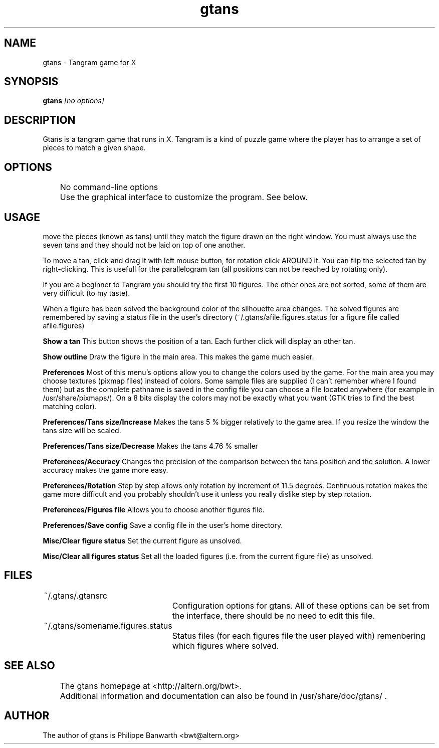 .TH gtans 6x "February 2000" \"
.\" NAME should be all caps, SECTION should be 1-8, maybe w/ subsection
.\" other parms are allowed: see man(7), man(1)
.SH NAME
gtans \- Tangram game for X
.SH SYNOPSIS
.B gtans
.I "[no options]"
.br
.SH "DESCRIPTION"
Gtans is a tangram game that runs in X. Tangram is a kind of puzzle game where the player has to arrange a set of pieces to match a given shape.


.SH OPTIONS
	No command-line options
.br 
	Use the graphical interface to customize the program. See below.

.SH USAGE
.PP	The rules of the game are simple:
move the pieces (known as tans) until they match
the figure drawn on the right window.
You must always use the seven tans and they should not
be laid on top of one another.

To move a tan, click and drag it with left mouse button,
for rotation click AROUND it.
You can flip the selected tan by right-clicking. This
is usefull for the parallelogram tan (all positions
can not be reached by rotating only).

If you are a beginner to Tangram you should try the first 10 figures.
The other ones are not sorted, some of them are very difficult (to my
taste).

When a figure has been solved the background color of the silhouette
area changes. The solved figures are remembered by saving a status
file in the user's directory (~/.gtans/afile.figures.status for a
figure file called afile.figures)

.B Show a tan
This button shows the position of a tan. Each further click will display
an other tan.

.B Show outline
Draw the figure in the main area. This makes the game much easier.

.B Preferences
Most of this menu's options allow you to change the colors used by the
game. For the main area you may choose textures (pixmap files) instead
of colors. Some sample files are supplied (I can't remember where I
found them) but as the complete pathname is saved in the config file
you can choose a file located anywhere (for example in
/usr/share/pixmaps/). On a 8 bits display the colors may not be
exactly what you want (GTK tries to find the best matching color).

.B Preferences/Tans size/Increase
Makes the tans 5 % bigger relatively to the game area. If you resize
the window the tans size will be scaled.

.B Preferences/Tans size/Decrease
Makes the tans 4.76 % smaller

.B Preferences/Accuracy
Changes the precision of the comparison between the tans position and
the solution. A lower accuracy makes the game more easy.

.B Preferences/Rotation
Step by step allows only rotation by increment of 11.5 degrees.
Continuous rotation makes the game more difficult and you probably
shouldn't use it unless you really dislike step by step rotation.

.B Preferences/Figures file
Allows you to choose another figures file.

.B Preferences/Save config
Save a config file in the user's home directory.

.B Misc/Clear figure status
Set the current figure as unsolved.

.B Misc/Clear all figures status
Set all the loaded figures (i.e. from the current figure file) as
unsolved.

.SH FILES
	~/.gtans/.gtansrc
		Configuration options for gtans.  All of  these options can be set from the interface, there should be no need to edit this file.

	~/.gtans/somename.figures.status
		 Status files (for each figures file the user played with) remenbering which figures where solved.

.SH SEE ALSO
	The gtans homepage at <http://altern.org/bwt>.
	Additional information and documentation can also be found in /usr/share/doc/gtans/ .

.BR
.SH AUTHOR

The author of gtans is Philippe Banwarth <bwt@altern.org>
